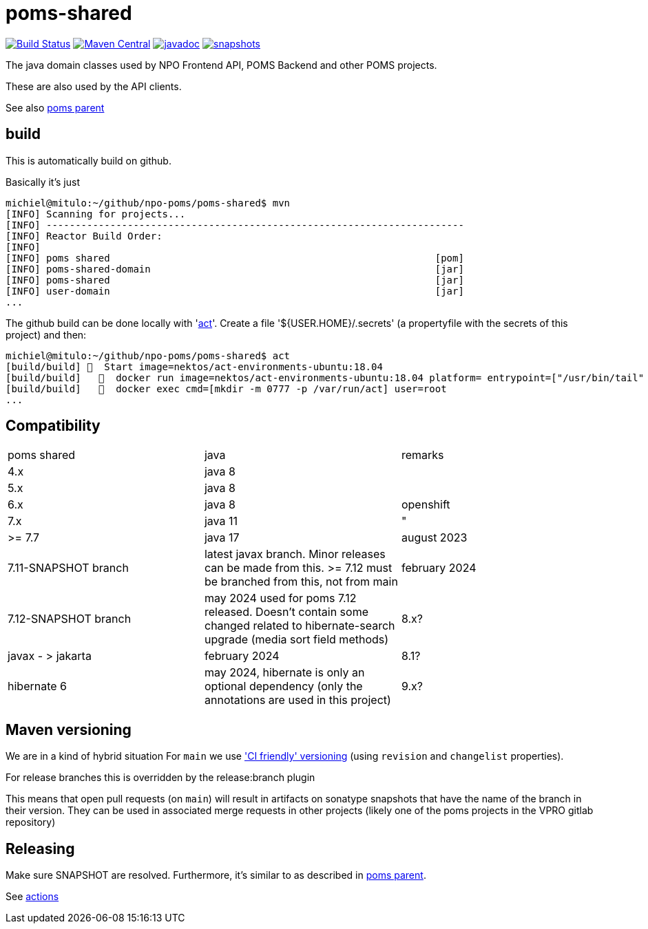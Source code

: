 = poms-shared

image:https://github.com/npo-poms/poms-shared/workflows/build/badge.svg?[Build Status,link=https://github.com/npo-poms/poms-shared/actions?query=workflow%3Abuild]
//image:https://travis-ci.com/npo-poms/poms-shared.svg?[Build Status,link=https://travis-ci.com/npo-poms/poms-shared]
image:https://img.shields.io/maven-central/v/nl.vpro.poms/poms-shared.svg?label=Maven%20Central[Maven Central,link=https://search.maven.org/search?q=g:%22nl.vpro.poms%22%20OR%20g:%22nl.vpro.media%22%20OR%20g:%22nl.vpro.api%22]
//image:https://codecov.io/gh/npo-poms/poms-shared/branch/main/graph/badge.svg[codecov,link=https://codecov.io/gh/npo-poms/poms-shared]
image:http://www.javadoc.io/badge/nl.vpro.media/media-domain.svg?color=blue[javadoc,link=http://www.javadoc.io/doc/nl.vpro.media/media-domain]
image:https://img.shields.io/nexus/s/https/oss.sonatype.org/nl.vpro.poms/poms-shared-parent.svg[snapshots,link=https://oss.sonatype.org/content/repositories/snapshots/nl/vpro/poms/poms-shared/]

The java domain classes used by NPO Frontend API, POMS Backend and other POMS projects.

These are also used by the API clients.

See also https://github.com/npo-poms/poms-parent[poms parent]


== build

This is automatically build on github.


Basically it's just
[source, bash]
====
 michiel@mitulo:~/github/npo-poms/poms-shared$ mvn
 [INFO] Scanning for projects...
 [INFO] ------------------------------------------------------------------------
 [INFO] Reactor Build Order:
 [INFO]
 [INFO] poms shared                                                        [pom]
 [INFO] poms-shared-domain                                                 [jar]
 [INFO] poms-shared                                                        [jar]
 [INFO] user-domain                                                        [jar]
 ...
====

The github build can be done locally with 'https://github.com/nektos/act[act]'. Create a file '${USER.HOME}/.secrets' (a propertyfile with the secrets of this project) and then:

[source, bash]
====
 michiel@mitulo:~/github/npo-poms/poms-shared$ act
 [build/build] 🚀  Start image=nektos/act-environments-ubuntu:18.04
 [build/build]   🐳  docker run image=nektos/act-environments-ubuntu:18.04 platform= entrypoint=["/usr/bin/tail" "-f" "/dev/null"] cmd=[]
 [build/build]   🐳  docker exec cmd=[mkdir -m 0777 -p /var/run/act] user=root
 ...
====

== Compatibility


|===
|poms shared  | java | remarks
| 4.x | java 8 |
|5.x | java 8 |
|6.x  | java 8 | openshift
|7.x  | java 11 |"
|>= 7.7  | java 17 | august 2023
| 7.11-SNAPSHOT branch | latest javax branch. Minor releases can be made from this. >= 7.12 must be branched from this, not from main | february 2024
| 7.12-SNAPSHOT branch | may 2024 used for poms 7.12 released. Doesn't contain some changed related to hibernate-search upgrade (media sort field methods) 
| 8.x?| javax - > jakarta  | february 2024
| 8.1?| hibernate 6  | may 2024, hibernate is only an optional dependency (only the annotations are used in this project)
| 9.x? | java 21 | early 2024
|===


== Maven versioning

We are in a kind of hybrid situation
For `main` we use link:https://maven.apache.org/maven-ci-friendly.html['CI friendly' versioning] (using `revision` and `changelist` properties).

For release branches this is overridden by the release:branch plugin

This means that open pull requests (on `main`) will result in artifacts on sonatype snapshots that have the name of the branch in their version.  They can be used in associated merge requests in other projects (likely one of the poms projects in the VPRO gitlab repository)


== Releasing

Make sure SNAPSHOT are resolved. Furthermore, it's similar to as described in https://github.com/npo-poms/poms-parent/blob/main/RELEASE.adoc:[poms parent].

See https://github.com/npo-poms/poms-parent/actions[actions]
